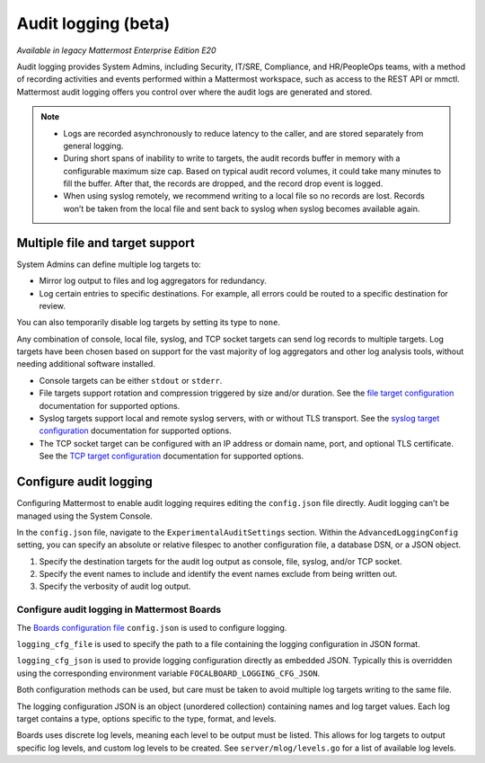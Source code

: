 Audit logging (beta)
====================

|enterprise| |self-hosted|

.. |enterprise| image:: ../images/enterprise-badge.png
  :scale: 30
  :target: https://mattermost.com/pricing
  :alt: Available in the Mattermost Enterprise subscription plan.

.. |self-hosted| image:: ../images/self-hosted-badge.png
  :scale: 30
  :target: https://mattermost.com/deploy
  :alt: Available for Mattermost Self-Hosted deployments.

*Available in legacy Mattermost Enterprise Edition E20*

Audit logging provides System Admins, including Security, IT/SRE, Compliance, and HR/PeopleOps teams, with a method of recording activities and events performed within a Mattermost workspace, such as access to the REST API or mmctl. Mattermost audit logging offers you control over where the audit logs are generated and stored. 

.. note:: 

  - Logs are recorded asynchronously to reduce latency to the caller, and are stored separately from general logging.
  - During short spans of inability to write to targets, the audit records buffer in memory with a configurable maximum size cap. Based on typical audit record volumes, it could take many minutes to fill the buffer. After that, the records are dropped, and the record drop event is logged.
  - When using syslog remotely, we recommend writing to a local file so no records are lost. Records won’t be taken from the local file and sent back to syslog when syslog becomes available again.

Multiple file and target support
--------------------------------

System Admins can define multiple log targets to:

- Mirror log output to files and log aggregators for redundancy.
- Log certain entries to specific destinations. For example, all errors could be routed to a specific destination for review.

You can also temporarily disable log targets by setting its type to ``none``.

Any combination of console, local file, syslog, and TCP socket targets can send log records to multiple targets. Log targets have been chosen based on support for the vast majority of log aggregators and other log analysis tools, without needing additional software installed.

- Console targets can be either ``stdout`` or ``stderr``.
- File targets support rotation and compression triggered by size and/or duration. See the `file target configuration <https://docs.mattermost.com/comply/embedded-json-audit-log-schema.html#file-target-configuration-options>`__ documentation for supported options.
- Syslog targets support local and remote syslog servers, with or without TLS transport. See the `syslog target configuration <https://docs.mattermost.com/comply/embedded-json-audit-log-schema.html#syslog-target-configuration-options>`__ documentation for supported options.
- The TCP socket target can be configured with an IP address or domain name, port, and optional TLS certificate. See the `TCP target configuration <https://docs.mattermost.com/comply/embedded-json-audit-log-schema.html#tcp-target-configuration-options>`__ documentation for supported options.

Configure audit logging
-----------------------

Configuring Mattermost to enable audit logging requires editing the ``config.json`` file directly. Audit logging can’t be managed using the System Console.

In the ``config.json`` file, navigate to the ``ExperimentalAuditSettings`` section. Within the ``AdvancedLoggingConfig`` setting, you can specify an absolute or relative filespec to another configuration file, a database DSN, or a JSON object.

1. Specify the destination targets for the audit log output as console, file, syslog, and/or TCP socket.
2. Specify the event names to include and identify the event names exclude from being written out.
3. Specify the verbosity of audit log output.

Configure audit logging in Mattermost Boards
~~~~~~~~~~~~~~~~~~~~~~~~~~~~~~~~~~~~~~~~~~~~

The `Boards configuration file <https://github.com/mattermost/focalboard/blob/main/config.json>`_ ``config.json`` is used to configure logging.

``logging_cfg_file`` is used to specify the path to a file containing the logging configuration in JSON format.

``logging_cfg_json`` is used to provide logging configuration directly as embedded JSON. Typically this is overridden using the corresponding environment variable ``FOCALBOARD_LOGGING_CFG_JSON``.

Both configuration methods can be used, but care must be taken to avoid multiple log targets writing to the same file.

The logging configuration JSON is an object (unordered collection) containing names and log target values. Each log target contains a type, options specific to the type, format, and levels.

Boards uses discrete log levels, meaning each level to be output must be listed. This allows for log targets to output specific log levels, and custom log levels to be created. See ``server/mlog/levels.go`` for a list of available log levels. 